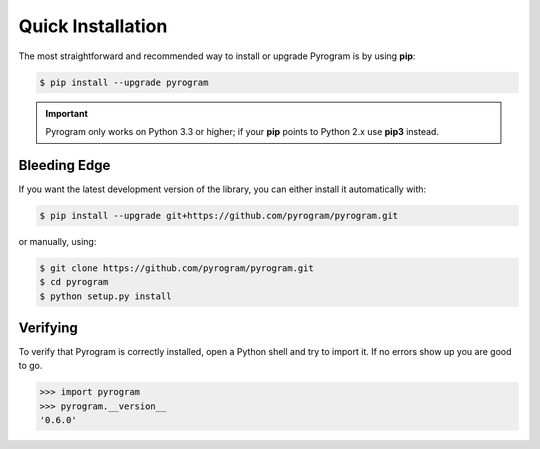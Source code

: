 Quick Installation
==================

The most straightforward and recommended way to install or upgrade Pyrogram is by using **pip**:

.. code-block:: bash

    $ pip install --upgrade pyrogram

.. important::

    Pyrogram only works on Python 3.3 or higher; if your **pip** points to Python 2.x use **pip3** instead.

Bleeding Edge
-------------

If you want the latest development version of the library, you can either install it automatically with:

.. code-block:: bash

    $ pip install --upgrade git+https://github.com/pyrogram/pyrogram.git

or manually, using:

.. code-block:: bash

    $ git clone https://github.com/pyrogram/pyrogram.git
    $ cd pyrogram
    $ python setup.py install

Verifying
---------

To verify that Pyrogram is correctly installed, open a Python shell and try to import it.
If no errors show up you are good to go.

.. code-block:: bash

    >>> import pyrogram
    >>> pyrogram.__version__
    '0.6.0'
